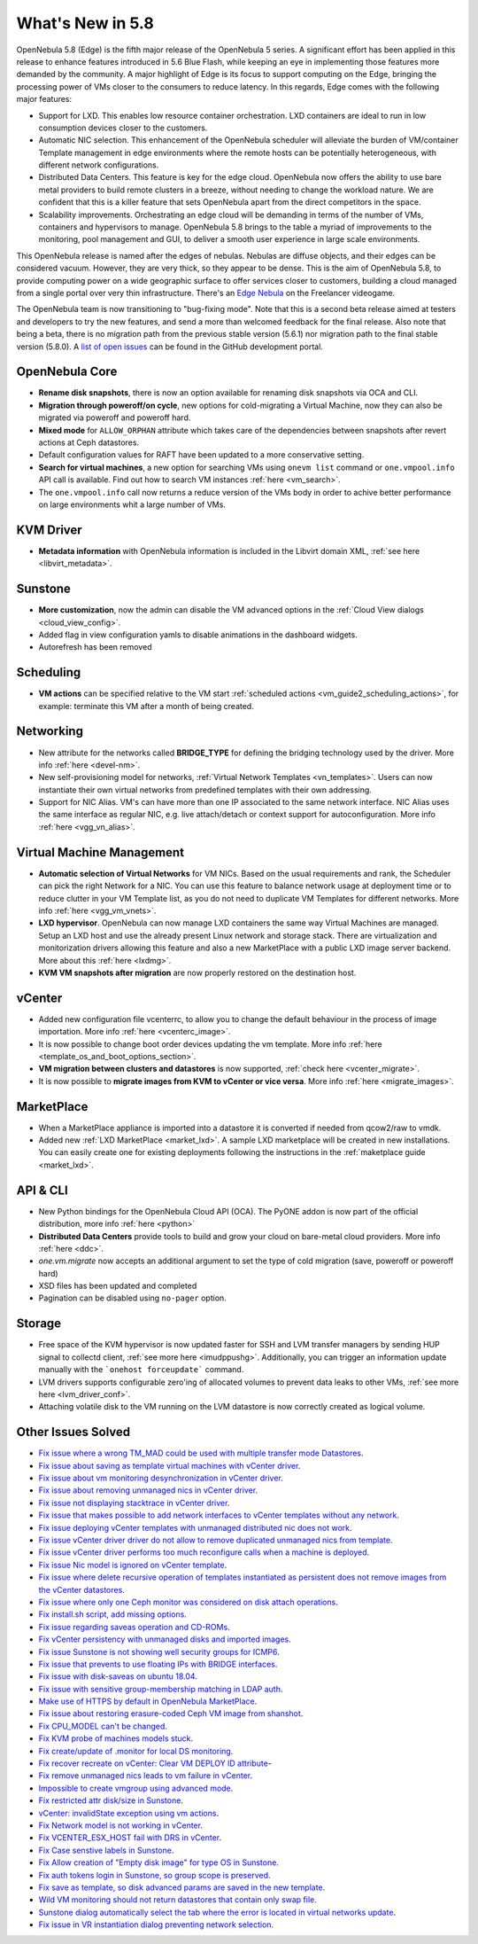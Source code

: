 .. _whats_new:

================================================================================
What's New in 5.8
================================================================================

OpenNebula 5.8 (Edge) is the fifth major release of the OpenNebula 5 series. A significant effort has been applied in this release to enhance features introduced in 5.6 Blue Flash, while keeping an eye in implementing those features more demanded by the community. A major highlight of Edge is its focus to support computing on the Edge, bringing the processing power of VMs closer to the consumers to reduce latency. In this regards, Edge comes with the following major features:

- Support for LXD. This enables low resource container orchestration.  LXD containers are ideal to run in low consumption devices closer to the customers.
- Automatic NIC selection. This enhancement of the OpenNebula scheduler will alleviate the burden of VM/container Template management in edge environments where the remote hosts can be potentially heterogeneous, with different network configurations.
- Distributed Data Centers. This feature is key for the edge cloud. OpenNebula now offers the ability to use bare metal providers to build remote clusters in a breeze, without needing to change the workload nature. We are confident that this is a killer feature that sets OpenNebula apart from the direct competitors in the space.
- Scalability improvements. Orchestrating an edge cloud will be demanding in terms of the number of VMs, containers and hypervisors to manage. OpenNebula 5.8 brings to the table a myriad of improvements to the monitoring, pool management and GUI, to deliver a smooth user experience in large scale environments.


This OpenNebula release is named after the edges of nebulas. Nebulas are diffuse objects, and their edges can be considered vacuum. However, they are very thick, so they appear to be dense. This is the aim of OpenNebula 5.8, to provide computing power on a wide geographic surface to offer services closer to customers, building a cloud managed from a single portal over very thin infrastructure. There's an `Edge Nebula <http://freelancer.wikia.com/wiki/Edge_Nebula>`__ on the Freelancer videogame.

The OpenNebula team is now transitioning to "bug-fixing mode". Note that this is a second beta release aimed at testers and developers to try the new features, and send a more than welcomed feedback for the final release. Also note that being a beta, there is no migration path from the previous stable version (5.6.1) nor migration path to the final stable version (5.8.0). A `list of open issues <https://github.com/OpenNebula/one/milestone/9>`__ can be found in the GitHub development portal.


.. image:: /images/lxd_screenshot.png
    :width: 90%
    :align: center

OpenNebula Core
--------------------------------------------------------------------------------
- **Rename disk snapshots**, there is now an option available for renaming disk snapshots via OCA and CLI.
- **Migration through poweroff/on cycle**, new options for cold-migrating a Virtual Machine, now they can also be migrated via poweroff and poweroff hard.
- **Mixed mode** for ``ALLOW_ORPHAN`` attribute which takes care of the dependencies between snapshots after revert actions at Ceph datastores.
- Default configuration values for RAFT have been updated to a more conservative setting.
- **Search for virtual machines**, a new option for searching VMs using ``onevm list`` command or ``one.vmpool.info`` API call is available. Find out how to search VM instances :ref:`here <vm_search>`.
- The ``one.vmpool.info`` call now returns a reduce version of the VMs body in order to achive better performance on large environments whit a large number of VMs.

KVM Driver
----------------------------------------------------------------------------------
- **Metadata information** with OpenNebula information is included in the Libvirt domain XML, :ref:`see here <libvirt_metadata>`.

Sunstone
--------------------------------------------------------------------------------
- **More customization**, now the admin can disable the VM advanced options in the :ref:`Cloud View dialogs <cloud_view_config>`.
- Added flag in view configuration yamls to disable animations in the dashboard widgets.
- Autorefresh has been removed

Scheduling
------------------------------------------------------------------------------
- **VM actions** can be specified relative to the VM start :ref:`scheduled actions <vm_guide2_scheduling_actions>`, for example: terminate this VM after a month of being created.

Networking
--------------------------------------------------------------------------------
- New attribute for the networks called **BRIDGE_TYPE** for defining the bridging technology used by the driver. More info :ref:`here <devel-nm>`.
- New self-provisioning model for networks, :ref:`Virtual Network Templates <vn_templates>`. Users can now instantiate their own virtual networks from predefined templates with their own addressing.
- Support for NIC Alias. VM's can have more than one IP associated to the same network interface. NIC Alias uses the same interface as regular NIC, e.g. live attach/detach or context support for autoconfiguration. More info :ref:`here <vgg_vn_alias>`.

Virtual Machine Management
--------------------------------------------------------------------------------
- **Automatic selection of Virtual Networks** for VM NICs. Based on the usual requirements and rank, the Scheduler can pick the right Network for a NIC. You can use this feature to balance network usage at deployment time or to reduce clutter in your VM Template list, as you do not need to duplicate VM Templates for different networks. More info :ref:`here <vgg_vm_vnets>`.
- **LXD hypervisor**. OpenNebula can now manage LXD containers the same way Virtual Machines are managed. Setup an LXD host and use the already present Linux network and storage stack. There are virtualization and monitorization drivers allowing this feature and also a new MarketPlace with a public LXD image server backend. More about this :ref:`here <lxdmg>`.
- **KVM VM snapshots after migration** are now properly restored on the destination host.

vCenter
--------------------------------------------------------------------------------
- Added new configuration file vcenterrc, to allow you to change the default behaviour in the process of image importation. More info :ref:`here <vcenterc_image>`.
- It is now possible to change boot order devices updating the vm template. More info :ref:`here <template_os_and_boot_options_section>`.
- **VM migration between clusters and datastores** is now supported, :ref:`check here <vcenter_migrate>`.
- It is now possible to **migrate images from KVM to vCenter or vice versa**. More info :ref:`here <migrate_images>`.

MarketPlace
--------------------------------------------------------------------------------
- When a MarketPlace appliance is imported into a datastore it is converted if needed from qcow2/raw to vmdk.
- Added new :ref:`LXD MarketPlace <market_lxd>`. A sample LXD marketplace will be created in new installations. You can easily create one for existing deployments following the instructions in the :ref:`maketplace guide <market_lxd>`.

API & CLI
--------------------------------------------------------------------------------
- New Python bindings for the OpenNebula Cloud API (OCA). The PyONE addon is now part of the official distribution, more info :ref:`here <python>`
- **Distributed Data Centers** provide tools to build and grow your cloud on bare-metal cloud providers. More info :ref:`here <ddc>`.
- `one.vm.migrate` now accepts an additional argument to set the type of cold migration (save, poweroff or poweroff hard)
- XSD files has been updated and completed
- Pagination can be disabled using ``no-pager`` option.

Storage
--------------------------------------------------------------------------------
- Free space of the KVM hypervisor is now updated faster for SSH and LVM transfer managers by sending HUP signal to collectd client, :ref:`see more here <imudppushg>`. Additionally, you can trigger an information update manually with the ```onehost forceupdate``` command.
- LVM drivers supports configurable zero'ing of allocated volumes to prevent data leaks to other VMs, :ref:`see more here <lvm_driver_conf>`.
- Attaching volatile disk to the VM running on the LVM datastore is now correctly created as logical volume.

Other Issues Solved
--------------------------------------------------------------------------------
- `Fix issue where a wrong TM_MAD could be used with multiple transfer mode Datastores <https://github.com/OpenNebula/one/issues/2544>`__.
- `Fix issue about saving as template virtual machines with vCenter driver <https://github.com/OpenNebula/one/issues/1299>`__.
- `Fix issue about vm monitoring desynchronization in vCenter driver <https://github.com/OpenNebula/one/issues/2552>`__.
- `Fix issue about removing unmanaged nics in vCenter driver <https://github.com/OpenNebula/one/issues/2558>`__.
- `Fix issue not displaying stacktrace in vCenter driver <https://github.com/OpenNebula/one/issues/1826>`__.
- `Fix issue that makes possible to add network interfaces to vCenter templates without any network <https://github.com/OpenNebula/one/issues/2828>`__.
- `Fix issue deploying vCenter templates with unmanaged distributed nic does not work <https://github.com/OpenNebula/one/issues/2835>`__.
- `Fix issue vCenter driver driver do not allow to remove duplicated unmanaged nics from template <https://github.com/OpenNebula/one/issues/2833>`__.
- `Fix issue vCenter driver performs too much reconfigure calls when a machine is deployed <https://github.com/OpenNebula/one/issues/2649>`__.
- `Fix issue Nic model is ignored on vCenter template <https://github.com/OpenNebula/one/issues/2293>`__.
- `Fix issue where delete recursive operation of templates instantiated as persistent does not remove images from the vCenter datastores <https://github.com/OpenNebula/one/issues/1350>`__.
- `Fix issue where only one Ceph monitor was considered on disk attach operations <https://github.com/OpenNebula/one/issues/1955>`__.
- `Fix install.sh script, add missing options <https://github.com/OpenNebula/one/issues/2001>`__.
- `Fix issue regarding saveas operation and CD-ROMs <https://github.com/OpenNebula/one/issues/2610>`__.
- `Fix vCenter persistency with unmanaged disks and imported images <https://github.com/OpenNebula/one/issues/2624>`__.
- `Fix issue Sunstone is not showing well security groups for ICMP6 <https://github.com/OpenNebula/one/issues/2580>`__.
- `Fix issue that prevents to use floating IPs with BRIDGE interfaces <https://github.com/OpenNebula/one/issues/2607>`__.
- `Fix issue with disk-saveas on ubuntu 18.04 <https://github.com/OpenNebula/one/issues/2646>`__.
- `Fix issue with sensitive group-membership matching in LDAP auth <https://github.com/OpenNebula/one/issues/2677>`__.
- `Make use of HTTPS by default in OpenNebula MarketPlace <https://github.com/OpenNebula/one/issues/2668>`__.
- `Fix issue about restoring erasure-coded Ceph VM image from shanshot <https://github.com/OpenNebula/one/issues/2476>`__.
- `Fix CPU_MODEL can't be changed <https://github.com/OpenNebula/one/issues/2820>`__.
- `Fix KVM probe of machines models stuck <https://github.com/OpenNebula/one/issues/2842>`__.
- `Fix create/update of .monitor for local DS monitoring <https://github.com/OpenNebula/one/issues/2767>`__.
- `Fix recover recreate on vCenter: Clear VM DEPLOY ID attribute <https://github.com/OpenNebula/one/issues/2641>`__-
- `Fix remove unmanaged nics leads to vm failure in vCenter <https://github.com/OpenNebula/one/issues/2558>`__.
- `Impossible to create vmgroup using advanced mode <https://github.com/OpenNebula/one/issues/2522>`__.
- `Fix restricted attr disk/size in Sunstone <https://github.com/OpenNebula/one/issues/2533>`__.
- `vCenter: invalidState exception using vm actions <https://github.com/OpenNebula/one/issues/2552>`__.
- `Fix Network model is not working in vCenter <https://github.com/OpenNebula/one/issues/2474>`__.
- `Fix VCENTER_ESX_HOST fail with DRS in vCenter <https://github.com/OpenNebula/one/issues/2477>`__.
- `Fix Case senstive labels in Sunstone <https://github.com/OpenNebula/one/issues/1333>`__.
- `Fix Allow creation of "Empty disk image" for type OS  in Sunstone <https://github.com/OpenNebula/one/issues/1089>`__.
- `Fix auth tokens login in Sunstone, so group scope is preserved <https://github.com/OpenNebula/one/issues/2575>`__.
- `Fix save as template, so disk advanced params are saved in the new template <https://github.com/OpenNebula/one/issues/1312>`__.
- `Wild VM monitoring should not return datastores that contain only swap file <https://github.com/OpenNebula/one/issues/1699>`__.
- `Sunstone dialog automatically select the tab where the error is located in virtual networks update <https://github.com/OpenNebula/one/issues/2711>`__.
- `Fix issue in VR instantiation dialog preventing network selection <https://github.com/OpenNebula/one/issues/2905>`__.
